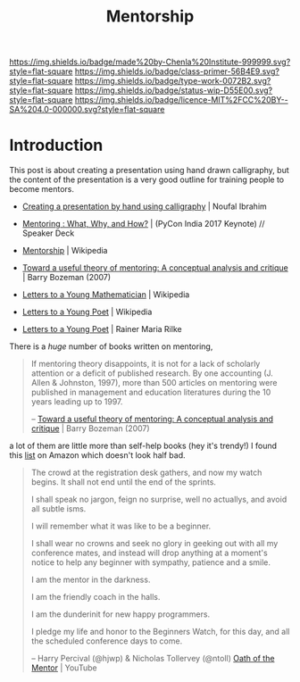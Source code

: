 #   -*- mode: org; fill-column: 60 -*-

#+TITLE: Mentorship 
#+STARTUP: showall
#+TOC: headlines 4
#+PROPERTY: filename
:PROPERTIES:
:CUSTOM_ID: 
:Name:      /home/deerpig/proj/chenla/studyhall/sh-mentoring.org
:Created:   2017-11-12T18:31@Prek Leap (11.642600N-104.919210W)
:ID:        b21e69a0-ed3c-4a60-9af8-bb17f9ffc706
:VER:       563758364.845707274
:GEO:       48P-491193-1287029-15
:BXID:      proj:GHE5-1271
:Class:     primer
:Type:      work
:Status:    wip
:Licence:   MIT/CC BY-SA 4.0
:END:

[[https://img.shields.io/badge/made%20by-Chenla%20Institute-999999.svg?style=flat-square]] 
[[https://img.shields.io/badge/class-primer-56B4E9.svg?style=flat-square]]
[[https://img.shields.io/badge/type-work-0072B2.svg?style=flat-square]]
[[https://img.shields.io/badge/status-wip-D55E00.svg?style=flat-square]]
[[https://img.shields.io/badge/licence-MIT%2FCC%20BY--SA%204.0-000000.svg?style=flat-square]]


* Introduction


 This post is about creating a presentation using hand drawn
 calligraphy, but the content of the presentation is a very good
 outline for training people to become mentors.

   - [[http://nibrahim.net.in/2017/11/04/pycon_india_2017_keynote.html][Creating a presentation by hand using calligraphy]] | Noufal
     Ibrahim
   - [[https://speakerdeck.com/nibrahim/mentoring-what-why-and-how-pycon-india-2017-keynote][Mentoring : What, Why, and How?]] | (PyCon India 2017 Keynote) //
     Speaker Deck
   

   - [[https://en.wikipedia.org/wiki/Mentorship][Mentorship]] | Wikipedia
   - [[bib:bozeman:2007toward][Toward a useful theory of mentoring: A conceptual analysis and critique]] | Barry Bozeman (2007) 
   - [[https://en.wikipedia.org/wiki/Letters_to_a_Young_Mathematician][Letters to a Young Mathematician]] | Wikipedia
   - [[https://en.wikipedia.org/wiki/Letters_to_a_Young_Poet][Letters to a Young Poet]] | Wikipedia
   - [[bib:rilke:2013letters][Letters to a Young Poet]] | Rainer Maria Rilke

There is a /huge/ number of books written on mentoring,


#+begin_quote
If mentoring theory disappoints, it is not for a lack of scholarly
attention or a deficit of published research.  By one accounting (J.
Allen & Johnston, 1997), more than 500 articles on mentoring were
published in management and education literatures during the 10 years
leading up to 1997.

-- [[bib:bozeman:2007toward][Toward a useful theory of mentoring: A conceptual analysis and critique]] | Barry Bozeman (2007) 
#+end_quote

 a lot of them
are little more than self-help books (hey it's trendy!) I found this
[[https://www.amazon.com/gp/richpub/listmania/fullview/R1O9Y3GAQDBRYO][list]] on Amazon which doesn't look half bad.


#+begin_quote
The crowd at the registration desk gathers, and now my watch
begins. It shall not end until the end of the sprints.

I shall speak no jargon, feign no surprise, well no actuallys, and
avoid all subtle isms.

I will remember what it was like to be a beginner.

I shall wear no crowns and seek no glory in geeking out with all my
conference mates, and instead will drop anything at a moment's notice
to help any beginner with sympathy, patience and a smile.

I am the mentor in the darkness.

I am the friendly coach in the halls.

I am the dunderinit for new happy programmers.

I pledge my life and honor to the Beginners Watch, for this day, and all the
scheduled conference days to come.

-- Harry Percival (@hjwp) & Nicholas Tollervey (@ntoll)
   [[https://www.youtube.com/watch?v=WI-BFxeumv8][Oath of the Mentor]] | YouTube
#+end_quote


